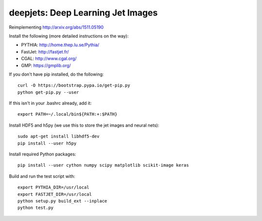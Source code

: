 
deepjets: Deep Learning Jet Images
==================================

Reimplementing http://arxiv.org/abs/1511.05190

Install the following (more detailed instructions on the way):

* PYTHIA: http://home.thep.lu.se/Pythia/
* FastJet: http://fastjet.fr/
* CGAL: http://www.cgal.org/
* GMP: https://gmplib.org/

If you don't have pip installed, do the following::

   curl -O https://bootstrap.pypa.io/get-pip.py
   python get-pip.py --user

If this isn't in your .bashrc already, add it::

   export PATH=~/.local/bin${PATH:+:$PATH}

Install HDF5 and h5py (we use this to store the jet images and neural nets)::

   sudo apt-get install libhdf5-dev
   pip install --user h5py

Install required Python packages::

   pip install --user cython numpy scipy matplotlib scikit-image keras

Build and run the test script with::

   export PYTHIA_DIR=/usr/local
   export FASTJET_DIR=/usr/local
   python setup.py build_ext --inplace
   python test.py
